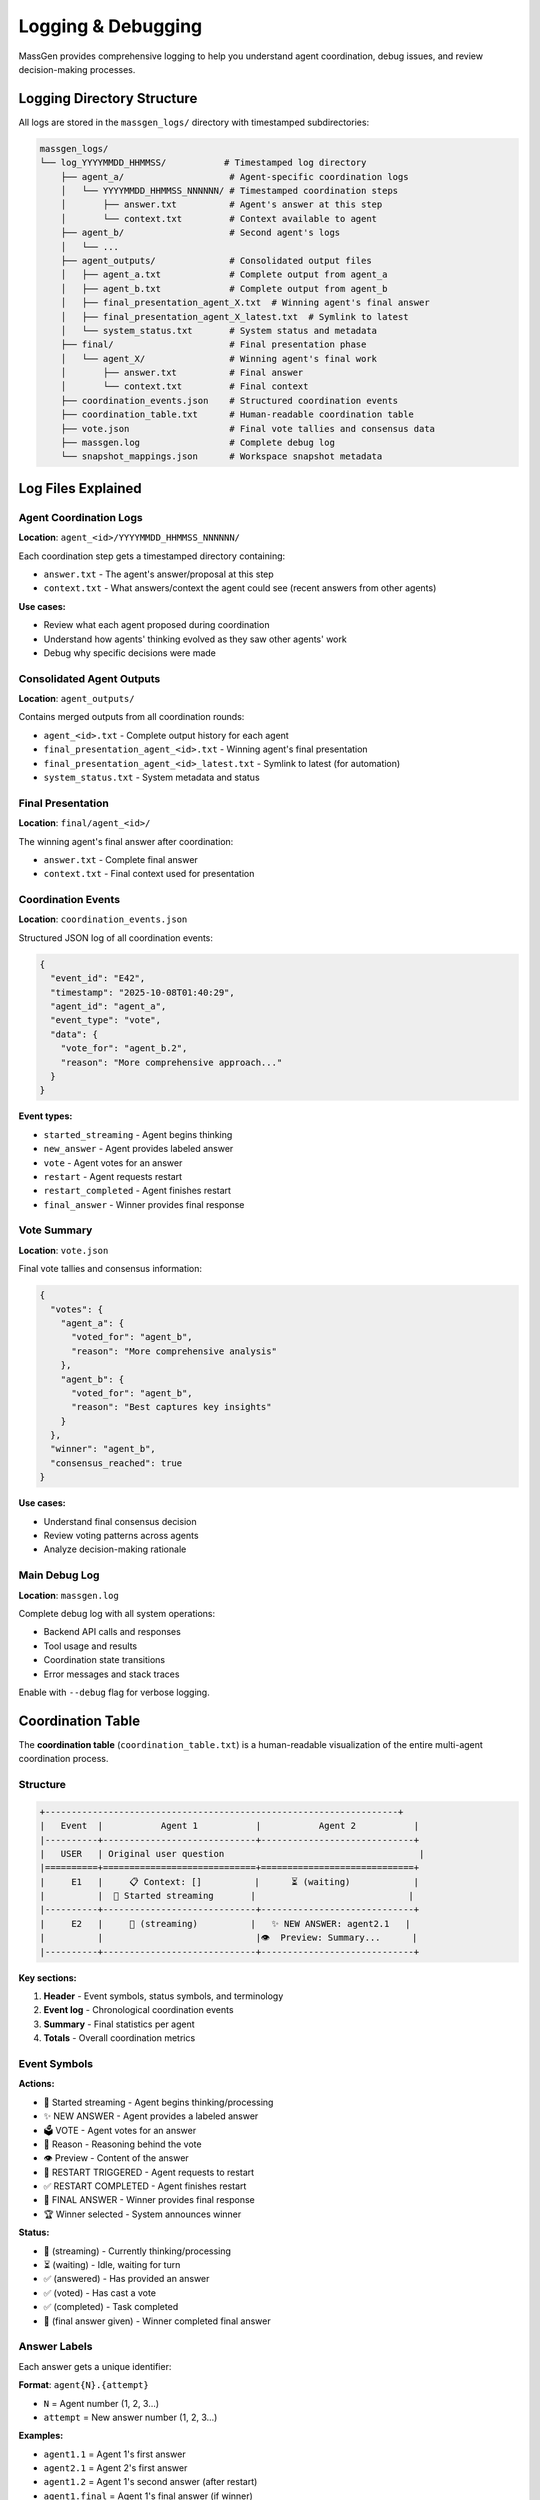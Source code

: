 Logging & Debugging
===================

MassGen provides comprehensive logging to help you understand agent coordination, debug issues, and review decision-making processes.

Logging Directory Structure
----------------------------

All logs are stored in the ``massgen_logs/`` directory with timestamped subdirectories:

.. code-block:: text

   massgen_logs/
   └── log_YYYYMMDD_HHMMSS/           # Timestamped log directory
       ├── agent_a/                    # Agent-specific coordination logs
       │   └── YYYYMMDD_HHMMSS_NNNNNN/ # Timestamped coordination steps
       │       ├── answer.txt          # Agent's answer at this step
       │       └── context.txt         # Context available to agent
       ├── agent_b/                    # Second agent's logs
       │   └── ...
       ├── agent_outputs/              # Consolidated output files
       │   ├── agent_a.txt             # Complete output from agent_a
       │   ├── agent_b.txt             # Complete output from agent_b
       │   ├── final_presentation_agent_X.txt  # Winning agent's final answer
       │   ├── final_presentation_agent_X_latest.txt  # Symlink to latest
       │   └── system_status.txt       # System status and metadata
       ├── final/                      # Final presentation phase
       │   └── agent_X/                # Winning agent's final work
       │       ├── answer.txt          # Final answer
       │       └── context.txt         # Final context
       ├── coordination_events.json    # Structured coordination events
       ├── coordination_table.txt      # Human-readable coordination table
       ├── vote.json                   # Final vote tallies and consensus data
       ├── massgen.log                 # Complete debug log
       └── snapshot_mappings.json      # Workspace snapshot metadata

Log Files Explained
-------------------

Agent Coordination Logs
~~~~~~~~~~~~~~~~~~~~~~~~

**Location**: ``agent_<id>/YYYYMMDD_HHMMSS_NNNNNN/``

Each coordination step gets a timestamped directory containing:

* ``answer.txt`` - The agent's answer/proposal at this step
* ``context.txt`` - What answers/context the agent could see (recent answers from other agents)

**Use cases:**

* Review what each agent proposed during coordination
* Understand how agents' thinking evolved as they saw other agents' work
* Debug why specific decisions were made

Consolidated Agent Outputs
~~~~~~~~~~~~~~~~~~~~~~~~~~~

**Location**: ``agent_outputs/``

Contains merged outputs from all coordination rounds:

* ``agent_<id>.txt`` - Complete output history for each agent
* ``final_presentation_agent_<id>.txt`` - Winning agent's final presentation
* ``final_presentation_agent_<id>_latest.txt`` - Symlink to latest (for automation)
* ``system_status.txt`` - System metadata and status

Final Presentation
~~~~~~~~~~~~~~~~~~

**Location**: ``final/agent_<id>/``

The winning agent's final answer after coordination:

* ``answer.txt`` - Complete final answer
* ``context.txt`` - Final context used for presentation

Coordination Events
~~~~~~~~~~~~~~~~~~~

**Location**: ``coordination_events.json``

Structured JSON log of all coordination events:

.. code-block:: json

   {
     "event_id": "E42",
     "timestamp": "2025-10-08T01:40:29",
     "agent_id": "agent_a",
     "event_type": "vote",
     "data": {
       "vote_for": "agent_b.2",
       "reason": "More comprehensive approach..."
     }
   }

**Event types:**

* ``started_streaming`` - Agent begins thinking
* ``new_answer`` - Agent provides labeled answer
* ``vote`` - Agent votes for an answer
* ``restart`` - Agent requests restart
* ``restart_completed`` - Agent finishes restart
* ``final_answer`` - Winner provides final response

Vote Summary
~~~~~~~~~~~~

**Location**: ``vote.json``

Final vote tallies and consensus information:

.. code-block:: json

   {
     "votes": {
       "agent_a": {
         "voted_for": "agent_b",
         "reason": "More comprehensive analysis"
       },
       "agent_b": {
         "voted_for": "agent_b",
         "reason": "Best captures key insights"
       }
     },
     "winner": "agent_b",
     "consensus_reached": true
   }

**Use cases:**

* Understand final consensus decision
* Review voting patterns across agents
* Analyze decision-making rationale

Main Debug Log
~~~~~~~~~~~~~~

**Location**: ``massgen.log``

Complete debug log with all system operations:

* Backend API calls and responses
* Tool usage and results
* Coordination state transitions
* Error messages and stack traces

Enable with ``--debug`` flag for verbose logging.

Coordination Table
------------------

The **coordination table** (``coordination_table.txt``) is a human-readable visualization of the entire multi-agent coordination process.

Structure
~~~~~~~~~

.. code-block:: text

   +-------------------------------------------------------------------+
   |   Event  |           Agent 1           |           Agent 2           |
   |----------+-----------------------------+-----------------------------+
   |   USER   | Original user question                                     |
   |==========+=============================+=============================+
   |     E1   |     📋 Context: []          |      ⏳ (waiting)            |
   |          |  💭 Started streaming       |                             |
   |----------+-----------------------------+-----------------------------+
   |     E2   |     🔄 (streaming)          |   ✨ NEW ANSWER: agent2.1   |
   |          |                             |👁️  Preview: Summary...      |
   |----------+-----------------------------+-----------------------------+

**Key sections:**

1. **Header** - Event symbols, status symbols, and terminology
2. **Event log** - Chronological coordination events
3. **Summary** - Final statistics per agent
4. **Totals** - Overall coordination metrics

Event Symbols
~~~~~~~~~~~~~

**Actions:**

* 💭 Started streaming - Agent begins thinking/processing
* ✨ NEW ANSWER - Agent provides a labeled answer
* 🗳️ VOTE - Agent votes for an answer
* 💭 Reason - Reasoning behind the vote
* 👁️ Preview - Content of the answer
* 🔁 RESTART TRIGGERED - Agent requests to restart
* ✅ RESTART COMPLETED - Agent finishes restart
* 🎯 FINAL ANSWER - Winner provides final response
* 🏆 Winner selected - System announces winner

**Status:**

* 💭 (streaming) - Currently thinking/processing
* ⏳ (waiting) - Idle, waiting for turn
* ✅ (answered) - Has provided an answer
* ✅ (voted) - Has cast a vote
* ✅ (completed) - Task completed
* 🎯 (final answer given) - Winner completed final answer

Answer Labels
~~~~~~~~~~~~~

Each answer gets a unique identifier:

**Format**: ``agent{N}.{attempt}``

* ``N`` = Agent number (1, 2, 3...)
* ``attempt`` = New answer number (1, 2, 3...)

**Examples:**

* ``agent1.1`` = Agent 1's first answer
* ``agent2.1`` = Agent 2's first answer
* ``agent1.2`` = Agent 1's second answer (after restart)
* ``agent1.final`` = Agent 1's final answer (if winner)

Coordination Flow
~~~~~~~~~~~~~~~~~

The table shows how agents coordinate:

1. **Agents see recent answers** - Each agent can view the most recent answers from other agents
2. **Decide next action** - Each agent chooses to either:

   * Provide a new/refined answer
   * Vote for an existing answer they think is best

3. **All agents vote** - Coordination continues until all agents have voted
4. **Final presentation** - The agent with the most votes delivers the final answer

**Example interpretation:**

.. code-block:: text

   E7: Agent 1 provides answer agent1.1
   E13: Agent 1 votes for agent1.1 (self-vote)
   E19: Agent 2 votes for agent1.1 (consensus!)
   E39: Agent 1 selected as winner
   E39: Agent 1 provides final answer

**What agents see:**

During coordination, agents see snapshots of each other's work through workspace snapshots and answer context. This allows agents to build on insights, catch errors, and converge on the best solution.

Summary Statistics
~~~~~~~~~~~~~~~~~~

At the bottom of the coordination table:

.. list-table::
   :header-rows: 1
   :widths: 30 70

   * - Metric
     - Description
   * - **Answers**
     - Number of distinct answers provided
   * - **Votes**
     - Number of votes cast
   * - **Restarts**
     - Number of times agent restarted (cleared memory)
   * - **Status**
     - Final completion status

Accessing Logs
--------------

During Execution
~~~~~~~~~~~~~~~~

**Press 'r' key** during execution to view real-time coordination table in your terminal.

After Execution
~~~~~~~~~~~~~~~

**Find latest log directory:**

.. code-block:: bash

   ls -t massgen_logs/ | head -1

**View coordination table:**

.. code-block:: bash

   cat massgen_logs/log_20251008_013641/coordination_table.txt

**View specific agent output:**

.. code-block:: bash

   cat massgen_logs/log_20251008_013641/agent_outputs/agent_a.txt

**View final answer:**

.. code-block:: bash

   cat massgen_logs/log_20251008_013641/agent_outputs/final_presentation_*_latest.txt

Debug Mode
----------

Enable detailed logging with the ``--debug`` flag:

.. code-block:: bash

   uv run python -m massgen.cli \
     --debug \
     --config your_config.yaml \
     "Your question"

**What debug mode logs:**

* ✅ Full API request/response bodies
* ✅ Tool call arguments and results
* ✅ Coordination state transitions
* ✅ File operation details
* ✅ MCP server communication
* ✅ Error stack traces

**Debug log location**: ``massgen_logs/log_YYYYMMDD_HHMMSS/massgen.log``

Common Debugging Scenarios
---------------------------

Agent Not Converging
~~~~~~~~~~~~~~~~~~~~

**Check**: ``coordination_table.txt``

Look for:

* Agents changing votes frequently
* New answers in every round
* No clear vote majority

**Solution**: Review agent answers to understand disagreement points.

Agent Errors
~~~~~~~~~~~~

**Check**: ``massgen.log`` for error messages

**Search for**:

.. code-block:: bash

   grep -i "error" massgen_logs/log_*/massgen.log
   grep -i "exception" massgen_logs/log_*/massgen.log

Tool Failures
~~~~~~~~~~~~~

**Check**: ``agent_outputs/agent_<id>.txt``

Look for tool call failures and error messages.

**Also check**: ``massgen.log`` for detailed tool execution logs

Understanding Agent Decisions
~~~~~~~~~~~~~~~~~~~~~~~~~~~~~

**Review coordination rounds:**

1. Open ``coordination_table.txt``
2. Find the round where decision changed
3. Check ``agent_<id>/YYYYMMDD_HHMMSS_NNNNNN/context.txt`` to see what the agent could see
4. Check ``agent_<id>/YYYYMMDD_HHMMSS_NNNNNN/answer.txt`` for the agent's reasoning

Performance Analysis
~~~~~~~~~~~~~~~~~~~~

**Check summary statistics** in ``coordination_table.txt``:

* High restart count = Agents changing approach frequently
* Low vote count = Quick consensus
* Many answers = Iterative refinement

Log Retention
-------------

Logs are stored indefinitely by default.

**Clean old logs manually:**

.. code-block:: bash

   # Remove logs older than 7 days
   find massgen_logs/ -type d -name "log_*" -mtime +7 -exec rm -rf {} +

**Disk space check:**

.. code-block:: bash

   du -sh massgen_logs/

Best Practices
--------------

1. **Review coordination table first** - Best overview of what happened
2. **Use debug mode for troubleshooting** - Full details when needed
3. **Archive important logs** - Move successful runs to separate directory
4. **Check final presentation** - Verify winning agent's work quality
5. **Monitor log size** - Clean old logs periodically

Integration with CI/CD
----------------------

**Automated log parsing:**

.. code-block:: python

   import json

   # Parse coordination events
   with open("massgen_logs/log_latest/coordination_events.json") as f:
       events = json.load(f)

   # Extract final answer
   with open("massgen_logs/log_latest/agent_outputs/final_presentation_*_latest.txt") as f:
       final_answer = f.read()

**Exit status:**

MassGen exits with status 0 on success, non-zero on failure.

.. code-block:: bash

   uv run python -m massgen.cli --config config.yaml "Question" && echo "Success"

See Also
--------

* :doc:`multi_turn_mode` - Session logging for interactive mode
* :doc:`file_operations` - Workspace and file operation logs
* :doc:`advanced_usage` - Advanced debugging techniques
* :doc:`../reference/cli` - CLI options for logging control

